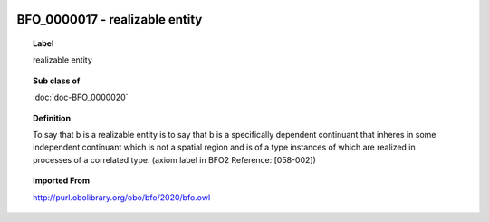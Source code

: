 
  .. index:: 
     single: BFO_0000017; realizable entity
     single: realizable entity; BFO_0000017

BFO_0000017 - realizable entity
====================================================================================

.. topic:: Label

    realizable entity

.. topic:: Sub class of

    :doc:`doc-BFO_0000020`

.. topic:: Definition

    To say that b is a realizable entity is to say that b is a specifically dependent continuant that inheres in some independent continuant which is not a spatial region and is of a type instances of which are realized in processes of a correlated type. (axiom label in BFO2 Reference: [058-002])

.. topic:: Imported From

    http://purl.obolibrary.org/obo/bfo/2020/bfo.owl

